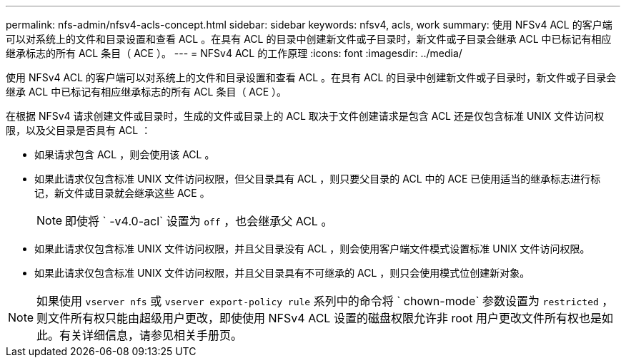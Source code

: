---
permalink: nfs-admin/nfsv4-acls-concept.html 
sidebar: sidebar 
keywords: nfsv4, acls, work 
summary: 使用 NFSv4 ACL 的客户端可以对系统上的文件和目录设置和查看 ACL 。在具有 ACL 的目录中创建新文件或子目录时，新文件或子目录会继承 ACL 中已标记有相应继承标志的所有 ACL 条目（ ACE ）。 
---
= NFSv4 ACL 的工作原理
:icons: font
:imagesdir: ../media/


[role="lead"]
使用 NFSv4 ACL 的客户端可以对系统上的文件和目录设置和查看 ACL 。在具有 ACL 的目录中创建新文件或子目录时，新文件或子目录会继承 ACL 中已标记有相应继承标志的所有 ACL 条目（ ACE ）。

在根据 NFSv4 请求创建文件或目录时，生成的文件或目录上的 ACL 取决于文件创建请求是包含 ACL 还是仅包含标准 UNIX 文件访问权限，以及父目录是否具有 ACL ：

* 如果请求包含 ACL ，则会使用该 ACL 。
* 如果此请求仅包含标准 UNIX 文件访问权限，但父目录具有 ACL ，则只要父目录的 ACL 中的 ACE 已使用适当的继承标志进行标记，新文件或目录就会继承这些 ACE 。
+
[NOTE]
====
即使将 ` -v4.0-acl` 设置为 `off` ，也会继承父 ACL 。

====
* 如果此请求仅包含标准 UNIX 文件访问权限，并且父目录没有 ACL ，则会使用客户端文件模式设置标准 UNIX 文件访问权限。
* 如果此请求仅包含标准 UNIX 文件访问权限，并且父目录具有不可继承的 ACL ，则只会使用模式位创建新对象。


[NOTE]
====
如果使用 `vserver nfs` 或 `vserver export-policy rule` 系列中的命令将 ` chown-mode` 参数设置为 `restricted` ，则文件所有权只能由超级用户更改，即使使用 NFSv4 ACL 设置的磁盘权限允许非 root 用户更改文件所有权也是如此。有关详细信息，请参见相关手册页。

====
